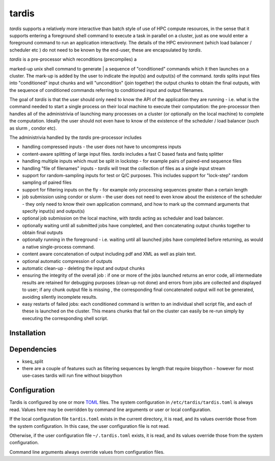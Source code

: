 ======
tardis
======

*tardis* supports a relatively more interactive than batch style of use
of HPC compute resources, in the sense that it supports entering a
foreground shell command to execute a task in parallel on a cluster,
just as one would enter a foreground command to run an application
interactively. The details of the HPC environment (which load balancer /
scheduler etc ) do not need to be known by the end-user, these are
encapsulated by *tardis*.

| *tardis* is a pre-processor which reconditions (precompiles) a
marked-up unix shell command to generate
| a sequence of "conditioned" commands which it then launches on a
cluster. The mark-up is added by the user to indicate the input(s) and
output(s) of the command. *tardis* splits input files into "conditioned"
input chunks and will "uncondition" (join together) the output chunks to
obtain the final outputs, with the sequence of conditioned commands
referring to conditioned input and output filenames.

The goal of *tardis* is that the user should only need to know the API
of the application they are running - i.e. what is the command needed to
start a single process on their local machine to execute their
computation: the pre-processor then handles all of the administrivia of
launching many processes on a cluster (or optionally on the local
machine) to complete the computation. Ideally the user should not even
have to know of the existence of the scheduler / load balancer (such as
slurm , condor etc).

The administrivia handled by the *tardis* pre-processor includes

-  handling compressed inputs - the user does not have to uncompress
   inputs
-  content-aware splitting of large input files. *tardis* includes a
   fast C based fasta and fastq splitter
-  handling multiple inputs which must be split in lockstep - for
   example pairs of paired-end sequence files
-  handling "file of filenames" inputs - *tardis* will treat the
   collection of files as a single input stream
-  support for random-sampling inputs for test or Q/C purposes. This
   includes support for "lock-step" random sampling of paired files
-  support for filtering inputs on the fly - for example only processing
   sequences greater than a certain length
-  job submission using condor or slurm - the user does not need to even
   know about the existence of the scheduler - they only need to know
   their own application command, and how to mark up the command
   arguments that specify input(s) and output(s)
-  optional job submission on the local machine, with *tardis* acting as
   scheduler and load balancer.
-  optionally waiting until all submitted jobs have completed, and then
   concatenating output chunks together to obtain final outputs
-  optionally running in the foreground - i.e. waiting until all
   launched jobs have completed before returning, as would a native
   single-process command.
-  content aware concatenation of output including pdf and XML as well
   as plain text.
-  optional automatic compression of outputs
-  automatic clean-up - deleting the input and output chunks
-  ensuring the integrity of the overall job : if one or more of the
   jobs launched returns an error code, all intermediate results are
   retained for debugging purposes (clean-up not done) and errors from
   jobs are collected and displayed to user; if any chunk output file is
   missing , the corresponding final concatenated output will not be
   generated, avoiding silently incomplete results.
-  easy restarts of failed jobs: each conditioned command is written to
   an individual shell script file, and each of these is launched on the
   cluster. This means chunks that fail on the cluster can easily be
   re-run simply by executing the corresponding shell script.


Installation
============

Dependencies
============

- kseq_split
- there are a couple of features such as filtering sequences by length that require biopython - however
  for most use-cases tardis will run fine without biopython

Configuration
=============

Tardis is configured by one or more `TOML <https://github.com/toml-lang/toml>`_
files.  The system configuration in ``/etc/tardis/tardis.toml`` is always read.
Values here may be overridden by command line arguments or user or local
configuration.

If the local configuration file ``tardis.toml`` exists in the current directory,
it is read, and its values override those from the system configuration.  In
this case, the user configuration file is not read.

Otherwise, if the user configuration file ``~/.tardis.toml`` exists, it is read,
and its values override those from the system configuration.

Command line arguments always override values from configuration files.
